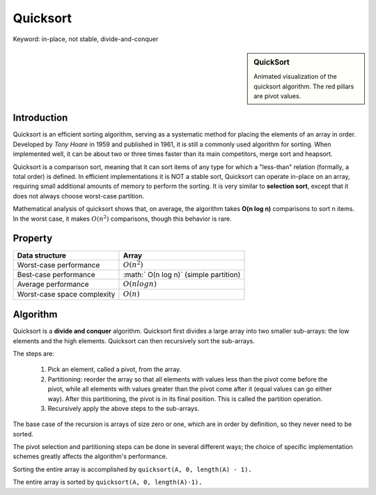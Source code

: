 *********
Quicksort
*********
Keyword: in-place, not stable, divide-and-conquer


.. sidebar:: QuickSort

   .. image:: images/quicksort_anim.gif

   Animated visualization of the quicksort algorithm. 
   The red pillars are pivot values.


Introduction
============

Quicksort is an efficient sorting algorithm, serving as a systematic method for placing the elements of an array in order. 
Developed by *Tony Hoare* in 1959 and published in 1961, it is still a commonly used algorithm for sorting. When implemented well, 
it can be about two or three times faster than its main competitors, merge sort and heapsort.

Quicksort is a comparison sort, meaning that it can sort items of any type for which a "less-than" relation (formally, a total order) 
is defined. In efficient implementations it is NOT a stable sort, Quicksort can operate in-place on an array, requiring small additional 
amounts of memory to perform the sorting. It is very similar to **selection sort**, except that it does not always choose worst-case partition.

Mathematical analysis of quicksort shows that, on average, the algorithm takes **O(n log n)** comparisons to sort n items. 
In the worst case, it makes :math:`O(n^2)` comparisons, though this behavior is rare.


Property
========

+-----------------------------+----------------------------------------+
| Data structure              | Array                                  |
+=============================+========================================+
| Worst-case performance      | :math:`O(n^2)`                         |
+-----------------------------+----------------------------------------+
| Best-case performance       | :math:` O(n log n)` (simple partition) |
+-----------------------------+----------------------------------------+
| Average performance         | :math:`O(n log n)`                     |
+-----------------------------+----------------------------------------+
| Worst-case space complexity | :math:`O(n)`                           |
+-----------------------------+----------------------------------------+


Algorithm
=========

Quicksort is a **divide and conquer** algorithm. Quicksort first divides a large array into two smaller 
sub-arrays: the low elements and the high elements. Quicksort can then recursively sort the sub-arrays.

The steps are:

   #. Pick an element, called a pivot, from the array.
   
   #. Partitioning: reorder the array so that all elements with values less than 
      the pivot come before the pivot, while all elements with values greater than 
      the pivot come after it (equal values can go either way). After this partitioning, 
      the pivot is in its final position. This is called the partition operation.
   
   #. Recursively apply the above steps to the sub-arrays.
   
The base case of the recursion is arrays of size zero or one, 
which are in order by definition, so they never need to be sorted.

The pivot selection and partitioning steps can be done in several different ways; 
the choice of specific implementation schemes greatly affects the algorithm's performance.

.. code-block:: none
   :caption: Lomuto partition scheme
   
   algorithm quicksort(A, lo, hi) is
       if lo < hi then
           p := partition(A, lo, hi)
           quicksort(A, lo, p - 1 )
           quicksort(A, p + 1, hi)
   
   algorithm partition(A, lo, hi) is
       pivot := A[hi]
       i := lo - 1    
       for j := lo to hi - 1 do
           if A[j] < pivot then
               i := i + 1
               swap A[i] with A[j]
       swap A[i + 1] with A[hi]
       return i + 1

Sorting the entire array is accomplished by ``quicksort(A, 0, length(A) - 1).``

.. code-block:: cpp
   :caption: Lomuto partition scheme implementation

   #include <stdio.h>

   #define swapWithType(Type, a, b) {if(a != b) {Type tmp = a; a=b; b=tmp;}}
   #define element_of(a) sizeof(a)/sizeof(a[0])

   int partition(int* a, int lo, int hi)
   {
      int pivot = a[hi];
      int i= lo - 1;
      for(int j=lo; j<hi; j++)
      {
         if(a[j] < pivot)
         {
            i++;
            swapWithType(int, a[i], a[j]);
         }
      }
      swapWithType(int, a[i+1], a[hi]);
      return i+1;
   }
   
   void quickSort(int* a, int lo, int hi)
   {
      if(lo >= hi)
         return;
   
      int p = partition(a, lo, hi);
      quickSort(a, lo, p-1);
      quickSort(a, p+1, hi);
   }
   
   int main()
   {
      int a[] = {3, 7, 8, 5 ,2, 1, 9, 5, 4}; 
   
      quickSort(a, 0, element_of(a)-1);
      
      for(int i=0; i<element_of(a); i++)
         printf("%d ", a[i]);
      printf("\n");
   
      return 0;
   }



.. code-block:: none
   :caption: Hoare partition scheme

   algorithm quicksort(A, lo, hi) is
       if lo < hi then
           p := partition(A, lo, hi)
           quicksort(A, lo, p)
           quicksort(A, p + 1, hi)
   
   algorithm partition(A, lo, hi) is
       pivot := A[lo]
       i := lo - 1
       j := hi + 1
       loop forever
           do
               i := i + 1
           while A[i] < pivot
   
           do
               j := j - 1
           while A[j] > pivot
   
           if i >= j then
               return j
   
           swap A[i] with A[j]

The entire array is sorted by ``quicksort(A, 0, length(A)-1).``

.. code-block:: cpp
   :caption: A Hoare partition scheme implementation

   int qPartition(int*a, int lo, int hi)
   {
      int pivot = a[lo];
      int i = lo - 1;
      int j = hi + 1;
      while (1)
      {
         do {
            i++;
         } while (a[i] < pivot);
   
         do {
            j--;
         } while (a[j] > pivot);
   
         if (i >= j)
            return j;
   
         swapWithType(int, a[i], a[j]);
      }
   }
   
   void quickSort(int* a, int lo, int hi)
   {
      if (lo < hi)
      {
         int p = qPartition(a, lo, hi);
         quickSort(a, lo, p);
         quickSort(a, p + 1, hi);
      }
   }